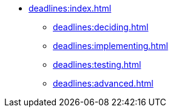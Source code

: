 // `deadlines` module navigation
* xref:deadlines:index.adoc[]
** xref:deadlines:deciding.adoc[]
** xref:deadlines:implementing.adoc[]
** xref:deadlines:testing.adoc[]
** xref:deadlines:advanced.adoc[]
